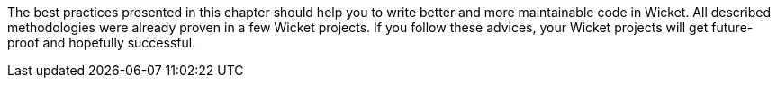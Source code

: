 


The best practices presented in this chapter should help you to write better and more maintainable code in Wicket. All described methodologies were already proven in a few Wicket projects. If you follow these advices, your Wicket projects will get future-proof and hopefully successful.
